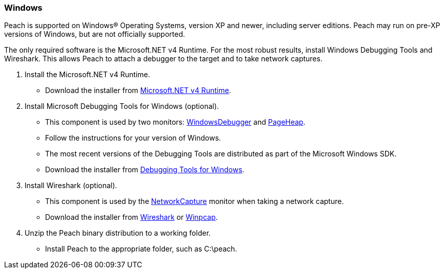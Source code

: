 [[InstallOnWindows]]
=== Windows

Peach is supported on Windows(R) Operating Systems, version XP and newer, including server editions. Peach may run on pre-XP versions of Windows, but are not officially supported.

The only required software is the Microsoft.NET v4 Runtime. For the most robust results, install Windows Debugging Tools and Wireshark. This allows Peach to attach a debugger to the target and to take network captures.

. Install the Microsoft.NET v4 Runtime.
** Download the installer from http://www.microsoft.com/en-us/download/details.aspx?id=17718[Microsoft.NET v4 Runtime].
. Install Microsoft Debugging Tools for Windows (optional).
** This component is used by two monitors: xref:Monitors_WindowsDebugger[WindowsDebugger] and xref:Monitors_PageHeap[PageHeap].
** Follow the instructions for your version of Windows.
** The most recent versions of the Debugging Tools are distributed as part of the Microsoft Windows SDK.
** Download the installer from http://msdn.microsoft.com/en-us/library/windows/hardware/ff551063(v=vs.85).aspx[Debugging Tools for Windows].
. Install Wireshark (optional).
** This component is used by the xref:Monitors_NetworkCapture[NetworkCapture] monitor when taking a network capture.
** Download the installer from http://wireshark.org[Wireshark] or http://www.winpcap.org/[Winpcap].
. Unzip the Peach binary distribution to a working folder.
** Install Peach to the appropriate folder, such as +C:\peach+.

// end
